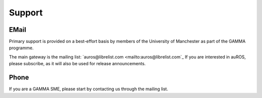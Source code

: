 Support
=======
EMail
-----
Primary support is provided on a best-effort basis by members of the University of Manchester as part of the GAMMA programme.

The main gateway is the mailing list: `auros@librelist.com <mailto:auros@librelist.com`_
If you are interested in auROS, please subscribe, as it will also be used for release announcements.

Phone
-----
If you are a GAMMA SME, please start by contacting us through the mailing list.